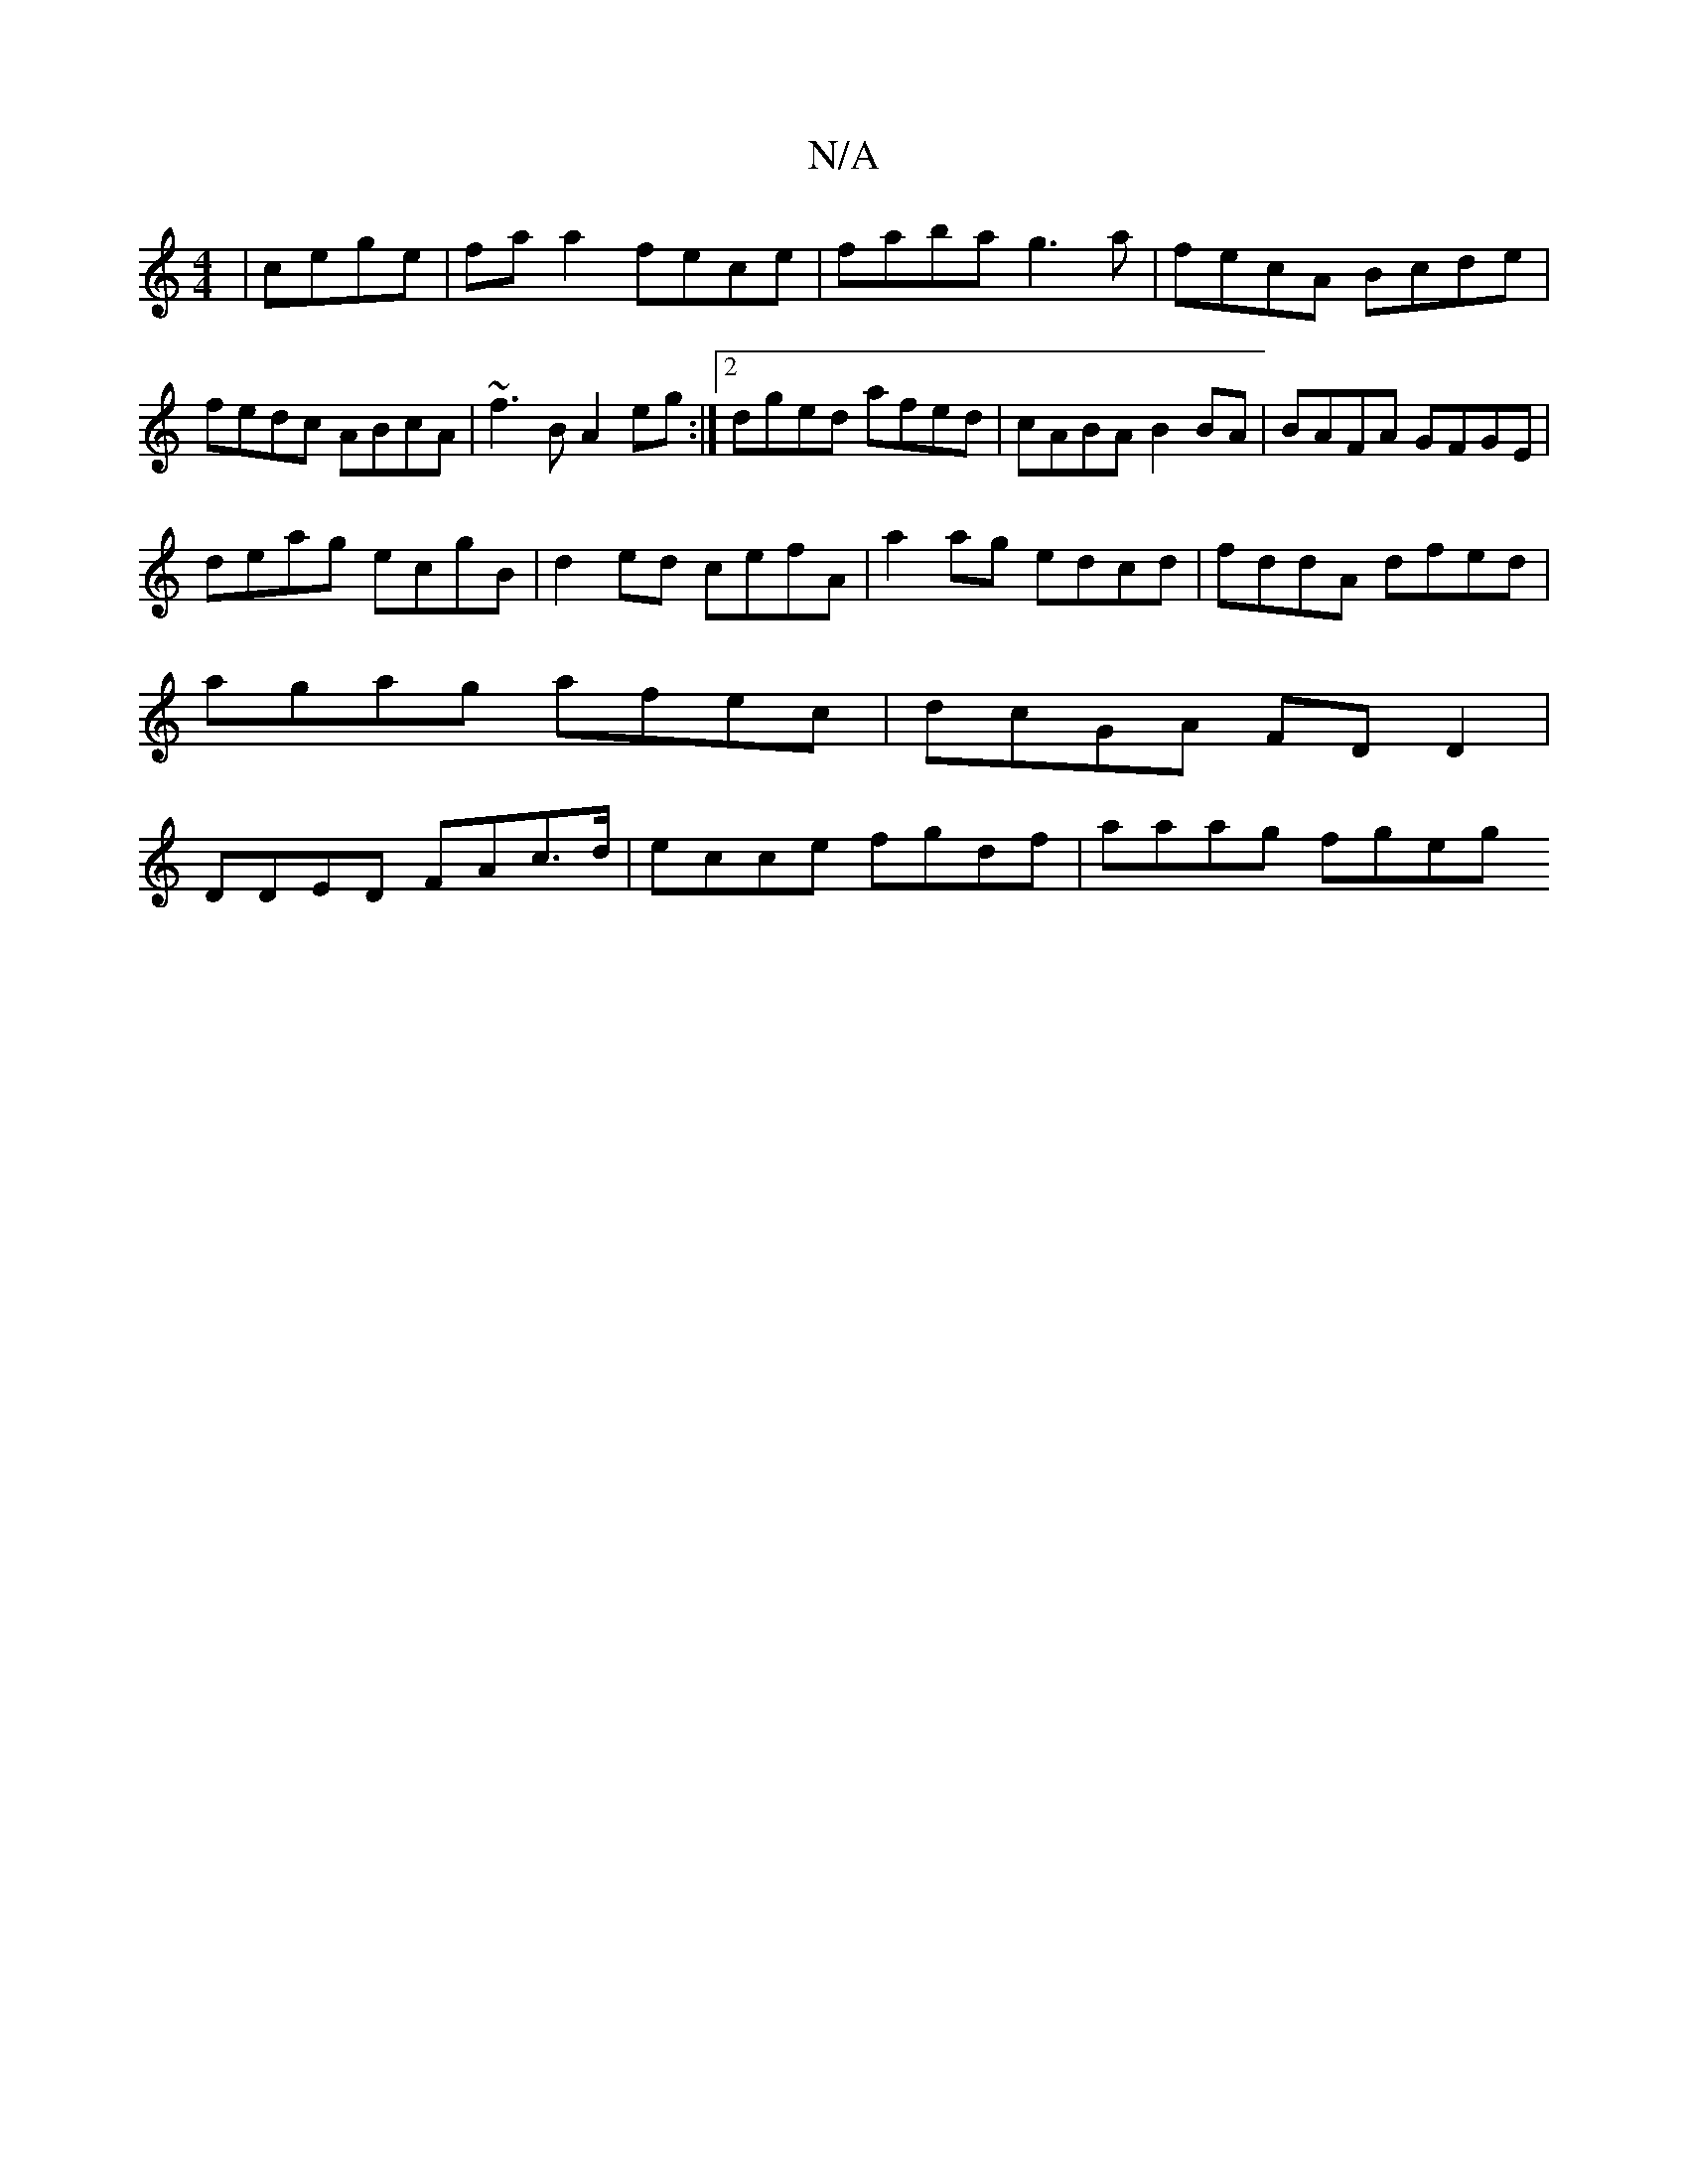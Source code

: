 X:1
T:N/A
M:4/4
R:N/A
K:Cmajor
|cege | faa2 fece | faba g3a | fecA Bcde |fedc ABcA | ~f3B A2eg :|2 dged afed|cABA B2BA|BAFA GFGE|
deag ecgB|d2ed cefA | a2 ag edcd | fddA dfed | agag afec | dcGA FDD2 | DDED FAc>d|ecce fgdf|aaag fgeg